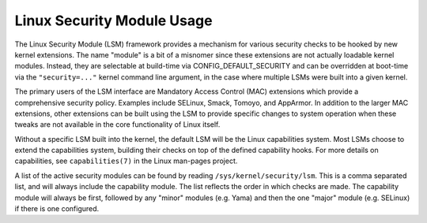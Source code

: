 ===========================
Linux Security Module Usage
===========================

The Linux Security Module (LSM) framework provides a mechanism for
various security checks to be hooked by new kernel extensions. The name
"module" is a bit of a misnomer since these extensions are not actually
loadable kernel modules. Instead, they are selectable at build-time via
CONFIG_DEFAULT_SECURITY and can be overridden at boot-time via the
``"security=..."`` kernel command line argument, in the case where multiple
LSMs were built into a given kernel.

The primary users of the LSM interface are Mandatory Access Control
(MAC) extensions which provide a comprehensive security policy. Examples
include SELinux, Smack, Tomoyo, and AppArmor. In addition to the larger
MAC extensions, other extensions can be built using the LSM to provide
specific changes to system operation when these tweaks are not available
in the core functionality of Linux itself.

Without a specific LSM built into the kernel, the default LSM will be the
Linux capabilities system. Most LSMs choose to extend the capabilities
system, building their checks on top of the defined capability hooks.
For more details on capabilities, see ``capabilities(7)`` in the Linux
man-pages project.

A list of the active security modules can be found by reading
``/sys/kernel/security/lsm``. This is a comma separated list, and
will always include the capability module. The list reflects the
order in which checks are made. The capability module will always
be first, followed by any "minor" modules (e.g. Yama) and then
the one "major" module (e.g. SELinux) if there is one configured.
